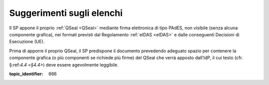 .. _`§4.3`:

Suggerimenti sugli elenchi
==========================

Il SP appone il proprio :ref:`QSeal <QSeal>` mediante firma elettronica di tipo PAdES,
non visibile (senza alcuna componente grafica), nei formati previsti dal
Regolamento :ref:`eIDAS <eIDAS>` e dalle conseguenti Decisioni di Esecuzione (UE).

Prima di apporre il proprio QSeal, il SP predispone il documento
prevedendo adeguato spazio per contenere la componente grafica (o più
componenti se richiede più firme) del QSeal che verrà apposto dall’IdP,
il cui testo (cfr. §:ref:`4.4 <§4.4>`) deve essere agevolmente leggibile.

.. discourse::

:topic_identifier: 666

